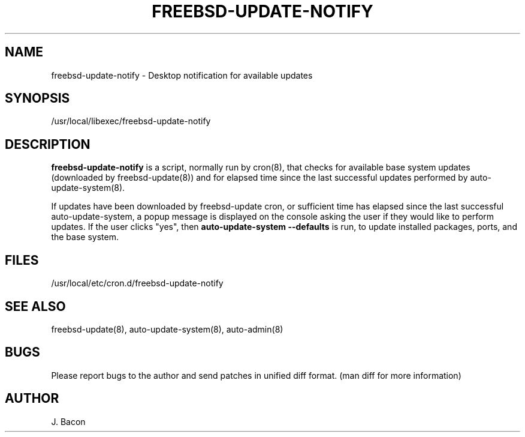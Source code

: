 .TH FREEBSD-UPDATE-NOTIFY 8
.SH NAME    \" Section header
.PP
 
freebsd-update-notify - Desktop notification for available updates

\" Convention:
\" Underline anything that is typed verbatim - commands, etc.
.SH SYNOPSIS
.PP
.nf 
.na
/usr/local/libexec/freebsd-update-notify
.ad
.fi

\" Optional sections
.SH "DESCRIPTION"

.B freebsd-update-notify
is a script, normally run by cron(8), that checks for available
base system updates (downloaded by freebsd-update(8)) and for elapsed
time since the last successful updates performed by
auto-update-system(8).

If updates have been downloaded by freebsd-update cron, or sufficient
time has elapsed since the last successful auto-update-system, a popup
message is displayed on the console asking the user if they would like
to perform updates.  If the user clicks "yes", then
.B auto-update-system --defaults
is run, to update installed packages, ports, and the base system.

.SH FILES
.nf
.na
/usr/local/etc/cron.d/freebsd-update-notify
.ad
.fi

.SH "SEE ALSO"
freebsd-update(8), auto-update-system(8), auto-admin(8)

.SH BUGS
Please report bugs to the author and send patches in unified diff format.
(man diff for more information)

.SH AUTHOR
.nf
.na
J. Bacon
